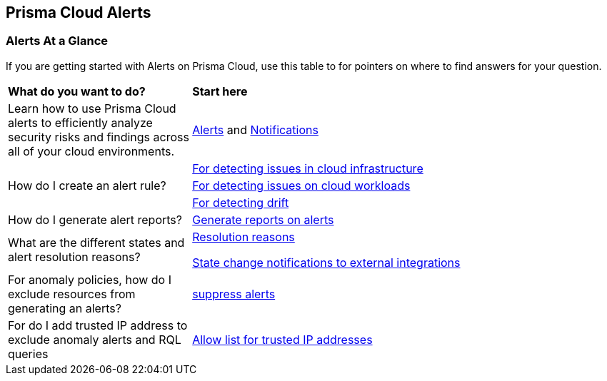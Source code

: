 == Prisma Cloud Alerts


=== Alerts At a Glance

If you are getting started with Alerts on Prisma Cloud, use this table to for pointers on where to find answers for your question.

[cols="30%a,70%a"]
|===
|*What do you want to do?*
|*Start here*

| Learn  how to use Prisma Cloud alerts to efficiently analyze security risks and findings across all of your cloud environments.
|xref:view-respond-to-prisma-cloud-alerts.adoc[Alerts] and xref:send-prisma-cloud-alert-notifications-to-third-party-tools.adoc[Notifications]

.3+|How do I create an alert rule?
| xref:create-an-alert-rule-cloud-infrastructure.adoc[For detecting issues in cloud infrastructure]


| xref:create-an-alert-rule-cloud-workloads.adoc[For detecting issues on cloud workloads]


|xref:../application-security/risk-management/monitor-and-manage-code-build/drift-detection.adoc[For detecting drift]



|How do I generate alert reports?
|xref:../reports/create-and-manage-reports.adoc#alerts[Generate reports on alerts]

|What are the different states and alert resolution reasons?
|xref:prisma-cloud-alert-resolution-reasons.adoc[Resolution reasons]

xref:alert-notifications-state-changes.adoc[State change notifications to external integrations]

|For anomaly policies, how do I exclude resources from generating an alerts?
|xref:suppress-alerts-for-prisma-cloud-anomaly-policies.adoc[suppress alerts]

|For do I add trusted IP address to exclude anomaly alerts and RQL queries
|xref:../administration/trusted-ip-addresses-on-prisma-cloud.adoc[Allow list for trusted IP addresses]
 
|===


// === Next Steps
